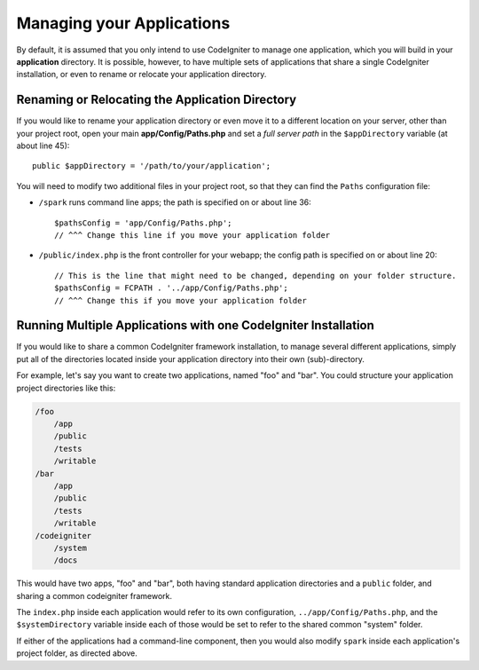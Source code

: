 ##########################
Managing your Applications
##########################

By default, it is assumed that you only intend to use CodeIgniter to
manage one application, which you will build in your **application**
directory. It is possible, however, to have multiple sets of
applications that share a single CodeIgniter installation, or even to
rename or relocate your application directory.

Renaming or Relocating the Application Directory
================================================

If you would like to rename your application directory or even move
it to a different location on your server, other than your project root, open
your main **app/Config/Paths.php** and set a *full server path* in the
``$appDirectory`` variable (at about line 45)::

    public $appDirectory = '/path/to/your/application';

You will need to modify two additional files in your project root, so that
they can find the ``Paths`` configuration file:

- ``/spark`` runs command line apps; the path is specified on or about line 36::

    $pathsConfig = 'app/Config/Paths.php';
    // ^^^ Change this line if you move your application folder


- ``/public/index.php`` is the front controller for your webapp; the config
  path is specified on or about line 20::

    // This is the line that might need to be changed, depending on your folder structure.
    $pathsConfig = FCPATH . '../app/Config/Paths.php';
    // ^^^ Change this if you move your application folder


Running Multiple Applications with one CodeIgniter Installation
===============================================================

If you would like to share a common CodeIgniter framework installation, to manage
several different applications, simply put all of the directories located
inside your application directory into their own (sub)-directory.

For example, let's say you want to create two applications, named "foo"
and "bar". You could structure your application project directories like this:

.. code-block:: text

    /foo
        /app
        /public
        /tests
        /writable
    /bar
        /app
        /public
        /tests
        /writable
    /codeigniter
        /system
        /docs

This would have two apps, "foo" and "bar", both having standard application directories
and a ``public`` folder, and sharing a common codeigniter framework.

The ``index.php`` inside each application would refer to its own configuration,
``../app/Config/Paths.php``, and the ``$systemDirectory`` variable inside each
of those would be set to refer to the shared common "system" folder.

If either of the applications had a command-line component, then you would also
modify ``spark`` inside each application's project folder, as directed above.
